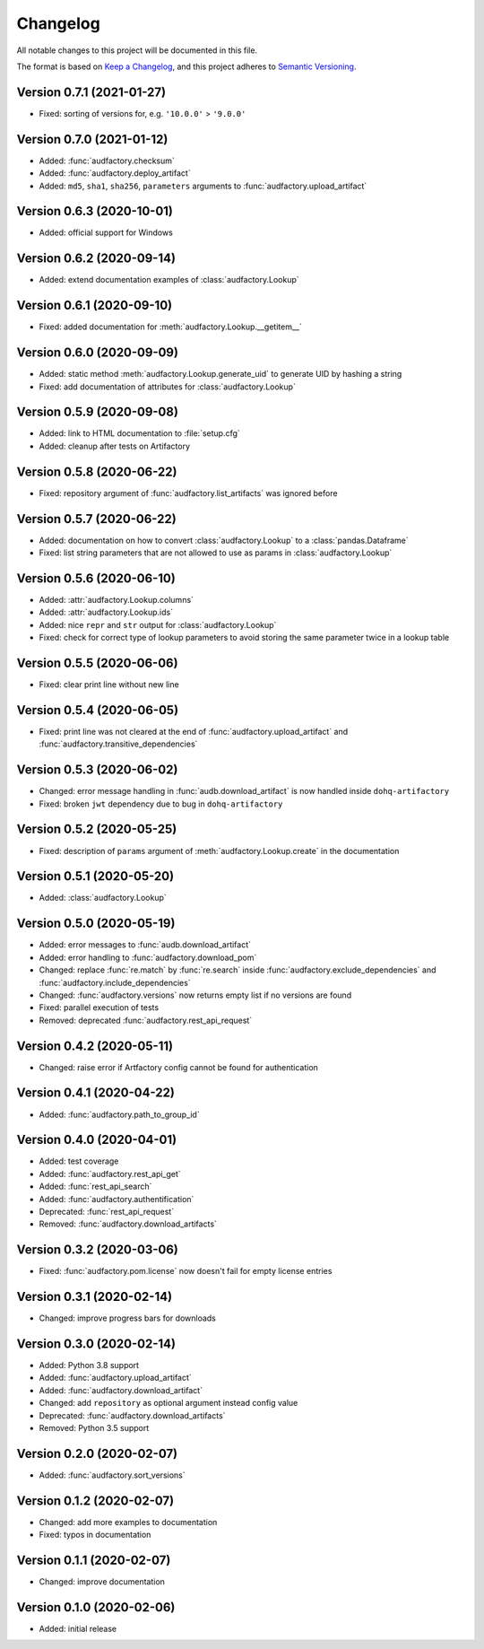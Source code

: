 Changelog
=========

All notable changes to this project will be documented in this file.

The format is based on `Keep a Changelog`_,
and this project adheres to `Semantic Versioning`_.


Version 0.7.1 (2021-01-27)
--------------------------

* Fixed: sorting of versions for, e.g. ``'10.0.0'`` > ``'9.0.0'``


Version 0.7.0 (2021-01-12)
--------------------------

* Added: :func:`audfactory.checksum`
* Added: :func:`audfactory.deploy_artifact`
* Added: ``md5``, ``sha1``, ``sha256``, ``parameters`` arguments
  to :func:`audfactory.upload_artifact`


Version 0.6.3 (2020-10-01)
--------------------------

* Added: official support for Windows


Version 0.6.2 (2020-09-14)
--------------------------

* Added: extend documentation examples of :class:`audfactory.Lookup`


Version 0.6.1 (2020-09-10)
--------------------------

* Fixed: added documentation for :meth:`audfactory.Lookup.__getitem__`


Version 0.6.0 (2020-09-09)
--------------------------

* Added: static method :meth:`audfactory.Lookup.generate_uid`
  to generate UID by hashing a string
* Fixed: add documentation of attributes for :class:`audfactory.Lookup`


Version 0.5.9 (2020-09-08)
--------------------------

* Added: link to HTML documentation to :file:`setup.cfg`
* Added: cleanup after tests on Artifactory


Version 0.5.8 (2020-06-22)
--------------------------

* Fixed: repository argument of :func:`audfactory.list_artifacts`
  was ignored before


Version 0.5.7 (2020-06-22)
--------------------------

* Added: documentation on how to convert :class:`audfactory.Lookup`
  to a :class:`pandas.Dataframe`
* Fixed: list string parameters that are not allowed to use as params
  in :class:`audfactory.Lookup`


Version 0.5.6 (2020-06-10)
--------------------------

* Added: :attr:`audfactory.Lookup.columns`
* Added: :attr:`audfactory.Lookup.ids`
* Added: nice ``repr`` and ``str`` output for :class:`audfactory.Lookup`
* Fixed: check for correct type of lookup parameters
  to avoid storing the same parameter twice in a lookup table


Version 0.5.5 (2020-06-06)
--------------------------

* Fixed: clear print line without new line


Version 0.5.4 (2020-06-05)
--------------------------

* Fixed: print line was not cleared at the end of
  :func:`audfactory.upload_artifact`
  and :func:`audfactory.transitive_dependencies`


Version 0.5.3 (2020-06-02)
--------------------------

* Changed: error message handling in :func:`audb.download_artifact`
  is now handled inside ``dohq-artifactory``
* Fixed: broken ``jwt`` dependency due to bug in ``dohq-artifactory``


Version 0.5.2 (2020-05-25)
--------------------------

* Fixed: description of ``params`` argument of :meth:`audfactory.Lookup.create`
  in the documentation


Version 0.5.1 (2020-05-20)
--------------------------

* Added: :class:`audfactory.Lookup`


Version 0.5.0 (2020-05-19)
--------------------------

* Added: error messages to :func:`audb.download_artifact`
* Added: error handling to :func:`audfactory.download_pom`
* Changed: replace :func:`re.match` by :func:`re.search` inside
  :func:`audfactory.exclude_dependencies`
  and :func:`audfactory.include_dependencies`
* Changed: :func:`audfactory.versions` now returns empty list if no versions
  are found
* Fixed: parallel execution of tests
* Removed: deprecated :func:`audfactory.rest_api_request`


Version 0.4.2 (2020-05-11)
--------------------------

* Changed: raise error if Artfactory config cannot be found for
  authentication


Version 0.4.1 (2020-04-22)
--------------------------

* Added: :func:`audfactory.path_to_group_id`


Version 0.4.0 (2020-04-01)
--------------------------

* Added: test coverage
* Added: :func:`audfactory.rest_api_get`
* Added: :func:`rest_api_search`
* Added: :func:`audfactory.authentification`
* Deprecated: :func:`rest_api_request`
* Removed: :func:`audfactory.download_artifacts`


Version 0.3.2 (2020-03-06)
--------------------------

* Fixed: :func:`audfactory.pom.license` now doesn't fail for empty license
  entries


Version 0.3.1 (2020-02-14)
--------------------------

* Changed: improve progress bars for downloads


Version 0.3.0 (2020-02-14)
--------------------------

* Added: Python 3.8 support
* Added: :func:`audfactory.upload_artifact`
* Added: :func:`audfactory.download_artifact`
* Changed: add ``repository`` as optional argument instead config value
* Deprecated: :func:`audfactory.download_artifacts`
* Removed: Python 3.5 support


Version 0.2.0 (2020-02-07)
--------------------------

* Added: :func:`audfactory.sort_versions`


Version 0.1.2 (2020-02-07)
--------------------------

* Changed: add more examples to documentation
* Fixed: typos in documentation


Version 0.1.1 (2020-02-07)
--------------------------

* Changed: improve documentation


Version 0.1.0 (2020-02-06)
--------------------------

* Added: initial release


.. _Keep a Changelog:
    https://keepachangelog.com/en/1.0.0/
.. _Semantic Versioning:
    https://semver.org/spec/v2.0.0.html
